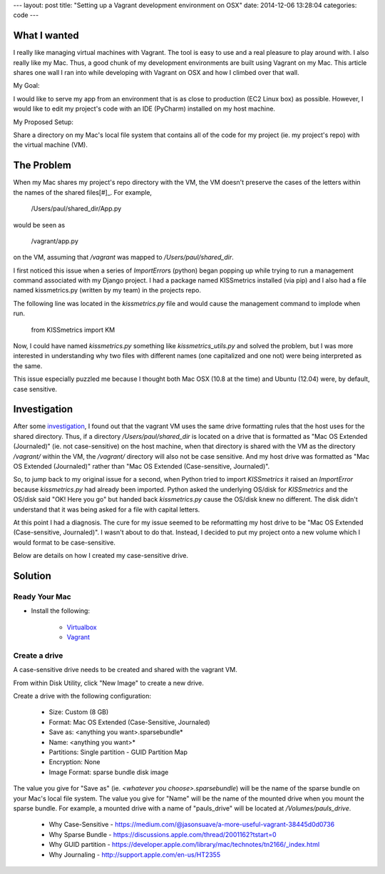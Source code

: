 ---
layout: post
title: "Setting up a Vagrant development environment on OSX"
date: 2014-12-06 13:28:04
categories: code 
---

What I wanted
=============

I really like managing virtual machines with Vagrant. The tool is easy to use
and a real pleasure to play around with. I also really like my Mac. Thus, a 
good chunk of my development environments are built using Vagrant on my Mac. 
This article shares one wall I ran into while developing with Vagrant on OSX and 
how I climbed over that wall.

My Goal: 

I would like to serve my app from an environment that is as close to production 
(EC2 Linux box) as possible. However, I would like to edit my project's code 
with an IDE (PyCharm) installed on my host machine.

My Proposed Setup:

Share a directory on my Mac's local file system that contains all of the code 
for my project (ie. my project's repo) with the virtual machine (VM).  

The Problem
===========

When my Mac shares my project's repo directory with the VM, the VM doesn't 
preserve the cases of the letters within the names of the shared files[#]_. For
example,

    /Users/paul/shared_dir/App.py

would be seen as 

    /vagrant/app.py

on the VM, assuming that `/vagrant` was mapped to `/Users/paul/shared_dir`. 

I first noticed this issue when a series of `ImportError`\s (python) began 
popping up
while trying to run a management command associated with my Django project. 
I had a package named KISSmetrics installed (via pip)
and I also had a file named kissmetrics.py (written by my team)
in the projects repo. 

The following line was located in the `kissmetrics.py` file and would cause
the management command to implode when run.

    from KISSmetrics import KM

Now, I could have named `kissmetrics.py` something like 
`kissmetrics_utils.py` and solved the problem, but I was more interested in 
understanding why two files with different names (one capitalized and one not) 
were being interpreted as the same.

This issue especially puzzled me because I thought both 
Mac OSX (10.8 at the time) and Ubuntu (12.04) were,
by default, case sensitive. 

Investigation
=============

After some `investigation`_, I found out that the vagrant VM uses the same drive
formatting rules that the host uses for the shared directory. Thus, if
a directory `/Users/paul/shared_dir` is located on a drive that is formatted as
"Mac OS Extended (Journaled)" (ie. not case-sensitive) on the host machine, 
when that directory is shared with the VM as the directory `/vagrant/`  
within the VM, the `/vagrant/` directory will also not be case sensitive. 
And my host drive was formatted as "Mac OS Extended (Journaled)" rather than 
"Mac OS Extended (Case-sensitive, Journaled)".

So, to jump back to my original issue for a second, when Python tried to import
`KISSmetrics` it raised an `ImportError` because `kissmetrics.py` had already 
been imported. Python asked the underlying OS/disk for `KISSmetrics` and the 
OS/disk said "OK! Here you go" but handed back `kissmetrics.py` cause the OS/disk
knew no different. The disk didn't understand that it was being asked for a 
file with capital letters. 

At this point I had a diagnosis. The cure for my issue seemed to be reformatting
my host drive to be "Mac OS Extended (Case-sensitive, Journaled)". 
I wasn't about to do that. Instead, I decided to put my project onto a new 
volume which I would format to be case-sensitive. 

Below are details on how I created my case-sensitive drive. 

Solution
========

Ready Your Mac
--------------

- Install the following:

    - `Virtualbox <https://www.virtualbox.org/wiki/Downloads>`_
    - `Vagrant <https://www.vagrantup.com/downloads.html>`_

Create a drive
--------------

A case-sensitive drive needs to be created and shared with the vagrant VM. 

From within Disk Utility, click "New Image" to create a new drive. 
    
Create a drive with the following configuration:
        
    - Size: Custom (8 GB)
    - Format: Mac OS Extended (Case-Sensitive, Journaled)
    - Save as: <anything you want>.sparsebundle*
    - Name: <anything you want>*
    - Partitions: Single partition - GUID Partition Map
    - Encryption: None
    - Image Format: sparse bundle disk image

The value you give for "Save as" (ie. `<whatever you choose>.sparsebundle`) 
will be the name of the sparse bundle on your Mac's local file system. 
The value you give for "Name" will be the name of the mounted drive 
when you mount the sparse bundle. For example, a mounted drive with a name of 
"pauls_drive" will be located at `/Volumes/pauls_drive`.

     - Why Case-Sensitive - https://medium.com/@jasonsuave/a-more-useful-vagrant-38445d0d0736
     - Why Sparse Bundle - https://discussions.apple.com/thread/2001162?tstart=0
     - Why GUID partition - https://developer.apple.com/library/mac/technotes/tn2166/_index.html
     - Why Journaling - http://support.apple.com/en-us/HT2355

|disk-utils|

.. |disk-utils| image:: /media/2014-12-06-Vagrant-development-environment-on-OSX/disk_utils.png

.. _investigation: https://medium.com/@jasonsuave/a-more-useful-vagrant-38445d0d0736
